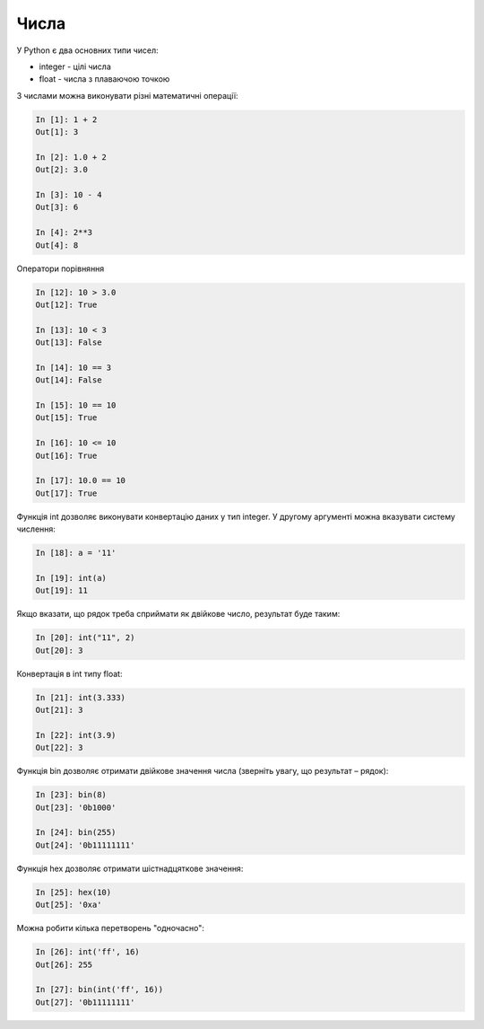 Числа
=====

У Python є два основних типи чисел:

* integer - цілі числа
* float - числа з плаваючою точкою

З числами можна виконувати різні математичні операції:

.. code:: python

    In [1]: 1 + 2
    Out[1]: 3

    In [2]: 1.0 + 2
    Out[2]: 3.0

    In [3]: 10 - 4
    Out[3]: 6

    In [4]: 2**3
    Out[4]: 8


Оператори порівняння

.. code:: python

    In [12]: 10 > 3.0
    Out[12]: True

    In [13]: 10 < 3
    Out[13]: False

    In [14]: 10 == 3
    Out[14]: False

    In [15]: 10 == 10
    Out[15]: True

    In [16]: 10 <= 10
    Out[16]: True

    In [17]: 10.0 == 10
    Out[17]: True

Функція int дозволяє виконувати конвертацію даних у тип integer.
У другому аргументі можна вказувати систему числення:

.. code:: python

    In [18]: a = '11'

    In [19]: int(a)
    Out[19]: 11

Якщо вказати, що рядок треба сприймати як двійкове число, результат буде таким:

.. code:: python

    In [20]: int("11", 2)
    Out[20]: 3

Конвертація в int типу float:

.. code:: python

    In [21]: int(3.333)
    Out[21]: 3

    In [22]: int(3.9)
    Out[22]: 3

Функція bin дозволяє отримати двійкове значення числа (зверніть увагу, що
результат – рядок):

.. code:: python

    In [23]: bin(8)
    Out[23]: '0b1000'

    In [24]: bin(255)
    Out[24]: '0b11111111'

Функція hex дозволяє отримати шістнадцяткове значення:

.. code:: python

    In [25]: hex(10)
    Out[25]: '0xa'

Можна робити кілька перетворень "одночасно":

.. code:: python

    In [26]: int('ff', 16)
    Out[26]: 255

    In [27]: bin(int('ff', 16))
    Out[27]: '0b11111111'

